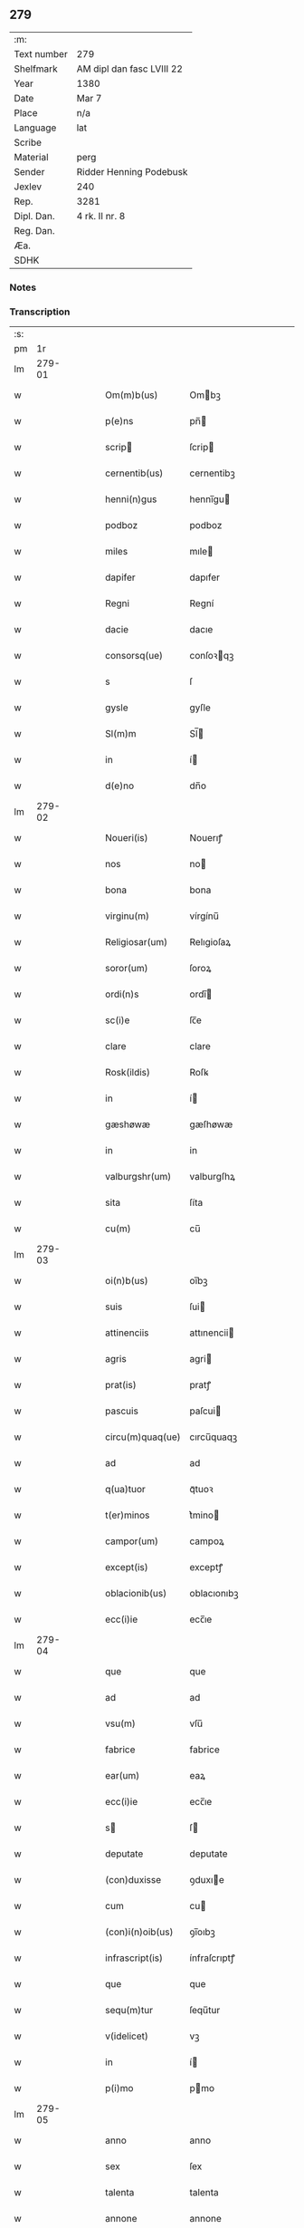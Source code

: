 ** 279
| :m:         |                           |
| Text number | 279                       |
| Shelfmark   | AM dipl dan fasc LVIII 22 |
| Year        | 1380                      |
| Date        | Mar 7                     |
| Place       | n/a                       |
| Language    | lat                       |
| Scribe      |                           |
| Material    | perg                      |
| Sender      | Ridder Henning Podebusk   |
| Jexlev      | 240                       |
| Rep.        | 3281                      |
| Dipl. Dan.  | 4 rk. II nr. 8            |
| Reg. Dan.   |                           |
| Æa.         |                           |
| SDHK        |                           |

*** Notes


*** Transcription
| :s: |        |   |   |   |   |                  |                |   |   |   |                               |     |   |   |    |               |
| pm  |     1r |   |   |   |   |                  |                |   |   |   |                               |     |   |   |    |               |
| lm  | 279-01 |   |   |   |   |                  |                |   |   |   |                               |     |   |   |    |               |
| w   |        |   |   |   |   | Om(m)b(us)       | Ombꝫ          |   |   |   |                               | lat |   |   |    |        279-01 |
| w   |        |   |   |   |   | p(e)ns           | pn̅            |   |   |   |                               | lat |   |   |    |        279-01 |
| w   |        |   |   |   |   | scrip           | ſcrip         |   |   |   |                               | lat |   |   |    |        279-01 |
| w   |        |   |   |   |   | cernentib(us)    | cernentibꝫ     |   |   |   |                               | lat |   |   |    |        279-01 |
| w   |        |   |   |   |   | henni(n)gus      | hennı̅gu       |   |   |   |                               | lat |   |   |    |        279-01 |
| w   |        |   |   |   |   | podboz           | podboz         |   |   |   |                               | lat |   |   |    |        279-01 |
| w   |        |   |   |   |   | miles            | mıle          |   |   |   |                               | lat |   |   |    |        279-01 |
| w   |        |   |   |   |   | dapifer          | dapıfer        |   |   |   |                               | lat |   |   |    |        279-01 |
| w   |        |   |   |   |   | Regni            | Regní          |   |   |   |                               | lat |   |   |    |        279-01 |
| w   |        |   |   |   |   | dacie            | dacıe          |   |   |   |                               | lat |   |   |    |        279-01 |
| w   |        |   |   |   |   | consorsq(ue)     | conſoꝛqꝫ      |   |   |   |                               | lat |   |   |    |        279-01 |
| w   |        |   |   |   |   | s                | ſ              |   |   |   |                               | lat |   |   |    |        279-01 |
| w   |        |   |   |   |   | gysle            | gyſle          |   |   |   |                               | lat |   |   |    |        279-01 |
| w   |        |   |   |   |   | Sl(m)m           | Sl̅            |   |   |   |                               | lat |   |   |    |        279-01 |
| w   |        |   |   |   |   | in               | í             |   |   |   |                               | lat |   |   |    |        279-01 |
| w   |        |   |   |   |   | d(e)no           | dn̅o            |   |   |   |                               | lat |   |   |    |        279-01 |
| lm  | 279-02 |   |   |   |   |                  |                |   |   |   |                               |     |   |   |    |               |
| w   |        |   |   |   |   | Noueri(is)       | Nouerıꝭ        |   |   |   |                               | lat |   |   |    |        279-02 |
| w   |        |   |   |   |   | nos              | no            |   |   |   |                               | lat |   |   |    |        279-02 |
| w   |        |   |   |   |   | bona             | bona           |   |   |   |                               | lat |   |   |    |        279-02 |
| w   |        |   |   |   |   | virginu(m)       | vírgínu̅        |   |   |   |                               | lat |   |   |    |        279-02 |
| w   |        |   |   |   |   | Religiosar(um)   | Relıgioſaꝝ     |   |   |   |                               | lat |   |   |    |        279-02 |
| w   |        |   |   |   |   | soror(um)        | ſoroꝝ          |   |   |   |                               | lat |   |   |    |        279-02 |
| w   |        |   |   |   |   | ordi(n)s         | ordı̅          |   |   |   |                               | lat |   |   |    |        279-02 |
| w   |        |   |   |   |   | sc(i)e           | ſc̅e            |   |   |   |                               | lat |   |   |    |        279-02 |
| w   |        |   |   |   |   | clare            | clare          |   |   |   |                               | lat |   |   |    |        279-02 |
| w   |        |   |   |   |   | Rosk(ildis)      | Roſꝃ           |   |   |   |                               | lat |   |   |    |        279-02 |
| w   |        |   |   |   |   | in               | í             |   |   |   |                               | lat |   |   |    |        279-02 |
| w   |        |   |   |   |   | gæshøwæ          | gæſhøwæ        |   |   |   |                               | lat |   |   |    |        279-02 |
| w   |        |   |   |   |   | in               | in             |   |   |   |                               | lat |   |   |    |        279-02 |
| w   |        |   |   |   |   | valburgshr(um)   | valburgſhꝝ     |   |   |   |                               | lat |   |   |    |        279-02 |
| w   |        |   |   |   |   | sita             | ſíta           |   |   |   |                               | lat |   |   |    |        279-02 |
| w   |        |   |   |   |   | cu(m)            | cu̅             |   |   |   |                               | lat |   |   |    |        279-02 |
| lm  | 279-03 |   |   |   |   |                  |                |   |   |   |                               |     |   |   |    |               |
| w   |        |   |   |   |   | oi(n)b(us)       | oı̅bꝫ           |   |   |   |                               | lat |   |   |    |        279-03 |
| w   |        |   |   |   |   | suis             | ſui           |   |   |   |                               | lat |   |   |    |        279-03 |
| w   |        |   |   |   |   | attinenciis      | attınencii    |   |   |   |                               | lat |   |   |    |        279-03 |
| w   |        |   |   |   |   | agris            | agri          |   |   |   |                               | lat |   |   |    |        279-03 |
| w   |        |   |   |   |   | prat(is)         | pratꝭ          |   |   |   |                               | lat |   |   |    |        279-03 |
| w   |        |   |   |   |   | pascuis          | paſcui        |   |   |   |                               | lat |   |   |    |        279-03 |
| w   |        |   |   |   |   | circu(m)quaq(ue) | cırcu̅quaqꝫ     |   |   |   |                               | lat |   |   |    |        279-03 |
| w   |        |   |   |   |   | ad               | ad             |   |   |   |                               | lat |   |   |    |        279-03 |
| w   |        |   |   |   |   | q(ua)tuor        | qᷓtuoꝛ          |   |   |   |                               | lat |   |   |    |        279-03 |
| w   |        |   |   |   |   | t(er)minos       | t͛mino         |   |   |   |                               | lat |   |   |    |        279-03 |
| w   |        |   |   |   |   | campor(um)       | campoꝝ         |   |   |   |                               | lat |   |   |    |        279-03 |
| w   |        |   |   |   |   | except(is)       | exceptꝭ        |   |   |   |                               | lat |   |   |    |        279-03 |
| w   |        |   |   |   |   | oblacionib(us)   | oblacıonıbꝫ    |   |   |   |                               | lat |   |   |    |        279-03 |
| w   |        |   |   |   |   | ecc(i)ie         | ecc̅ıe          |   |   |   |                               | lat |   |   |    |        279-03 |
| lm  | 279-04 |   |   |   |   |                  |                |   |   |   |                               |     |   |   |    |               |
| w   |        |   |   |   |   | que              | que            |   |   |   |                               | lat |   |   |    |        279-04 |
| w   |        |   |   |   |   | ad               | ad             |   |   |   |                               | lat |   |   |    |        279-04 |
| w   |        |   |   |   |   | vsu(m)           | vſu̅            |   |   |   |                               | lat |   |   |    |        279-04 |
| w   |        |   |   |   |   | fabrice          | fabrice        |   |   |   |                               | lat |   |   |    |        279-04 |
| w   |        |   |   |   |   | ear(um)          | eaꝝ            |   |   |   |                               | lat |   |   |    |        279-04 |
| w   |        |   |   |   |   | ecc(i)ie         | ecc̅ıe          |   |   |   |                               | lat |   |   |    |        279-04 |
| w   |        |   |   |   |   | s               | ſ             |   |   |   |                               | lat |   |   |    |        279-04 |
| w   |        |   |   |   |   | deputate         | deputate       |   |   |   |                               | lat |   |   |    |        279-04 |
| w   |        |   |   |   |   | (con)duxisse     | ꝯduxıe        |   |   |   |                               | lat |   |   |    |        279-04 |
| w   |        |   |   |   |   | cum              | cu            |   |   |   |                               | lat |   |   |    |        279-04 |
| w   |        |   |   |   |   | (con)i(n)oib(us) | ꝯı̅oıbꝫ         |   |   |   |                               | lat |   |   |    |        279-04 |
| w   |        |   |   |   |   | infrascript(is)  | ínfraſcrıptꝭ   |   |   |   |                               | lat |   |   |    |        279-04 |
| w   |        |   |   |   |   | que              | que            |   |   |   |                               | lat |   |   |    |        279-04 |
| w   |        |   |   |   |   | sequ(m)tur       | ſequ̅tur        |   |   |   |                               | lat |   |   |    |        279-04 |
| w   |        |   |   |   |   | v(idelicet)      | vꝫ             |   |   |   |                               | lat |   |   |    |        279-04 |
| w   |        |   |   |   |   | in               | í             |   |   |   |                               | lat |   |   |    |        279-04 |
| w   |        |   |   |   |   | p(i)mo           | pmo           |   |   |   |                               | lat |   |   |    |        279-04 |
| lm  | 279-05 |   |   |   |   |                  |                |   |   |   |                               |     |   |   |    |               |
| w   |        |   |   |   |   | anno             | anno           |   |   |   |                               | lat |   |   |    |        279-05 |
| w   |        |   |   |   |   | sex              | ſex            |   |   |   |                               | lat |   |   |    |        279-05 |
| w   |        |   |   |   |   | talenta          | talenta        |   |   |   |                               | lat |   |   |    |        279-05 |
| w   |        |   |   |   |   | annone           | annone         |   |   |   |                               | lat |   |   |    |        279-05 |
| w   |        |   |   |   |   | dimidiam         | dímıdía       |   |   |   |                               | lat |   |   |    |        279-05 |
| w   |        |   |   |   |   | lagena(m)        | lagena̅         |   |   |   |                               | lat |   |   |    |        279-05 |
| w   |        |   |   |   |   | butiri           | butiri         |   |   |   |                               | lat |   |   |    |        279-05 |
| w   |        |   |   |   |   | vnam             | vna           |   |   |   |                               | lat |   |   |    |        279-05 |
| w   |        |   |   |   |   | la              | la            |   |   |   |                               | lat |   |   |    |        279-05 |
| w   |        |   |   |   |   | ale             | ale           |   |   |   |                               | lat |   |   |    |        279-05 |
| w   |        |   |   |   |   | scd(m)o          | ſcd̅o           |   |   |   |                               | lat |   |   |    |        279-05 |
| w   |        |   |   |   |   | Anno             | nno           |   |   |   |                               | lat |   |   |    |        279-05 |
| w   |        |   |   |   |   | octo             | octo           |   |   |   |                               | lat |   |   |    |        279-05 |
| w   |        |   |   |   |   | talenta          | talenta        |   |   |   |                               | lat |   |   |    |        279-05 |
| w   |        |   |   |   |   | annone           | annone         |   |   |   |                               | lat |   |   |    |        279-05 |
| w   |        |   |   |   |   | di-¦midiam       | dı-¦midia     |   |   |   |                               | lat |   |   |    | 279-05—279-06 |
| w   |        |   |   |   |   | la              | la            |   |   |   |                               | lat |   |   |    |        279-06 |
| w   |        |   |   |   |   | butiri           | butiri         |   |   |   |                               | lat |   |   |    |        279-06 |
| w   |        |   |   |   |   | vna(m)           | vna̅            |   |   |   |                               | lat |   |   |    |        279-06 |
| w   |        |   |   |   |   | la              | la            |   |   |   |                               | lat |   |   |    |        279-06 |
| w   |        |   |   |   |   | ale             | ale           |   |   |   |                               | lat |   |   |    |        279-06 |
| w   |        |   |   |   |   | tercio           | tercio         |   |   |   |                               | lat |   |   |    |        279-06 |
| w   |        |   |   |   |   | vero             | vero           |   |   |   |                               | lat |   |   |    |        279-06 |
| w   |        |   |   |   |   | anno             | anno           |   |   |   |                               | lat |   |   |    |        279-06 |
| w   |        |   |   |   |   | vna(m)           | vna̅            |   |   |   |                               | lat |   |   |    |        279-06 |
| w   |        |   |   |   |   | lestam           | leﬅam          |   |   |   |                               | lat |   |   |    |        279-06 |
| w   |        |   |   |   |   | Annone           | nnone         |   |   |   |                               | lat |   |   |    |        279-06 |
| w   |        |   |   |   |   | dimidia(m)       | dimidia̅        |   |   |   |                               | lat |   |   |    |        279-06 |
| w   |        |   |   |   |   | la              | la            |   |   |   |                               | lat |   |   |    |        279-06 |
| w   |        |   |   |   |   | butirj           | butirj         |   |   |   |                               | lat |   |   |    |        279-06 |
| w   |        |   |   |   |   | vnam             | vna           |   |   |   |                               | lat |   |   |    |        279-06 |
| lm  | 279-07 |   |   |   |   |                  |                |   |   |   |                               |     |   |   |    |               |
| w   |        |   |   |   |   | la              | la            |   |   |   |                               | lat |   |   |    |        279-07 |
| w   |        |   |   |   |   | ale             | ale           |   |   |   |                               | lat |   |   |    |        279-07 |
| w   |        |   |   |   |   | quarto           | quarto         |   |   |   |                               | lat |   |   |    |        279-07 |
| w   |        |   |   |   |   | au(m)            | au̅             |   |   |   |                               | lat |   |   |    |        279-07 |
| w   |        |   |   |   |   | anno             | anno           |   |   |   |                               | lat |   |   |    |        279-07 |
| w   |        |   |   |   |   | q(ua)tuor        | qᷓtuoꝛ          |   |   |   |                               | lat |   |   |    |        279-07 |
| w   |        |   |   |   |   | decim            | deci          |   |   |   |                               | lat |   |   |    |        279-07 |
| w   |        |   |   |   |   | talenta          | talenta        |   |   |   |                               | lat |   |   |    |        279-07 |
| w   |        |   |   |   |   | annone           | annone         |   |   |   |                               | lat |   |   |    |        279-07 |
| w   |        |   |   |   |   | dimidia(m)       | dımıdıa̅        |   |   |   |                               | lat |   |   |    |        279-07 |
| w   |        |   |   |   |   | la              | la            |   |   |   |                               | lat |   |   |    |        279-07 |
| w   |        |   |   |   |   | butiri           | butiri         |   |   |   |                               | lat |   |   |    |        279-07 |
| w   |        |   |   |   |   | vna(m)           | vna̅            |   |   |   |                               | lat |   |   |    |        279-07 |
| w   |        |   |   |   |   | la              | la            |   |   |   |                               | lat |   |   |    |        279-07 |
| w   |        |   |   |   |   | ale             | ale           |   |   |   |                               | lat |   |   |    |        279-07 |
| w   |        |   |   |   |   | q(i)nto          | qnto          |   |   |   |                               | lat |   |   |    |        279-07 |
| w   |        |   |   |   |   | ve¦ro            | ve¦ro          |   |   |   |                               | lat |   |   |    | 279-07—279-08 |
| w   |        |   |   |   |   | anno             | anno           |   |   |   |                               | lat |   |   |    |        279-08 |
| w   |        |   |   |   |   | sedecim          | ſedeci        |   |   |   |                               | lat |   |   |    |        279-08 |
| w   |        |   |   |   |   | talenta          | talenta        |   |   |   |                               | lat |   |   |    |        279-08 |
| w   |        |   |   |   |   | annone           | annone         |   |   |   |                               | lat |   |   |    |        279-08 |
| w   |        |   |   |   |   | dimidia(m)       | dimidía̅        |   |   |   |                               | lat |   |   |    |        279-08 |
| w   |        |   |   |   |   | la              | la            |   |   |   |                               | lat |   |   |    |        279-08 |
| w   |        |   |   |   |   | butiri           | butiri         |   |   |   |                               | lat |   |   |    |        279-08 |
| w   |        |   |   |   |   | vna(m)           | vna̅            |   |   |   |                               | lat |   |   |    |        279-08 |
| w   |        |   |   |   |   | la              | la            |   |   |   |                               | lat |   |   |    |        279-08 |
| w   |        |   |   |   |   | ale             | ale           |   |   |   |                               | lat |   |   |    |        279-08 |
| w   |        |   |   |   |   | Sexto            | Sexto          |   |   |   |                               | lat |   |   |    |        279-08 |
| w   |        |   |   |   |   | au(m)            | au̅             |   |   |   |                               | lat |   |   |    |        279-08 |
| w   |        |   |   |   |   | anno             | anno           |   |   |   |                               | lat |   |   |    |        279-08 |
| w   |        |   |   |   |   | dece(st)         | dece̅           |   |   |   |                               | lat |   |   | =  |        279-08 |
| w   |        |   |   |   |   | (et)==           | ⁊==            |   |   |   |                               | lat |   |   | == |        279-08 |
| w   |        |   |   |   |   | octo             | octo           |   |   |   |                               | lat |   |   |    |        279-08 |
| w   |        |   |   |   |   | tale(st)¦ta      | tale̅¦ta        |   |   |   |                               | lat |   |   |    | 279-08—279-09 |
| w   |        |   |   |   |   | annone           | annone         |   |   |   |                               | lat |   |   |    |        279-09 |
| w   |        |   |   |   |   | dimidia(m)       | dimidıa̅        |   |   |   |                               | lat |   |   |    |        279-09 |
| w   |        |   |   |   |   | la              | la            |   |   |   |                               | lat |   |   |    |        279-09 |
| w   |        |   |   |   |   | butiri           | butiri         |   |   |   |                               | lat |   |   |    |        279-09 |
| w   |        |   |   |   |   | vna(m)           | vna̅            |   |   |   |                               | lat |   |   |    |        279-09 |
| w   |        |   |   |   |   | la              | la            |   |   |   |                               | lat |   |   |    |        279-09 |
| w   |        |   |   |   |   | ale             | ale           |   |   |   |                               | lat |   |   |    |        279-09 |
| w   |        |   |   |   |   | q(o)lib(us)      | qͦlıbꝫ          |   |   |   |                               | lat |   |   |    |        279-09 |
| w   |        |   |   |   |   | annor(um)        | annoꝝ          |   |   |   |                               | lat |   |   |    |        279-09 |
| w   |        |   |   |   |   | istor(um)        | iﬅoꝝ           |   |   |   |                               | lat |   |   |    |        279-09 |
| w   |        |   |   |   |   | medietate(st)    | medıetate̅      |   |   |   |                               | lat |   |   |    |        279-09 |
| w   |        |   |   |   |   | huius            | huíu          |   |   |   |                               | lat |   |   |    |        279-09 |
| w   |        |   |   |   |   | annone           | annone         |   |   |   |                               | lat |   |   |    |        279-09 |
| w   |        |   |   |   |   | me-¦morate       | me-¦morate     |   |   |   |                               | lat |   |   |    | 279-09—279-10 |
| w   |        |   |   |   |   | in               | in             |   |   |   |                               | lat |   |   |    |        279-10 |
| w   |        |   |   |   |   | siligine         | ſılıgine       |   |   |   |                               | lat |   |   |    |        279-10 |
| w   |        |   |   |   |   | (et)             | ⁊              |   |   |   |                               | lat |   |   |    |        279-10 |
| w   |        |   |   |   |   | meditate(st)     | medıtate̅       |   |   |   |                               | lat |   |   |    |        279-10 |
| w   |        |   |   |   |   | in               | in             |   |   |   |                               | lat |   |   |    |        279-10 |
| w   |        |   |   |   |   | ordeo            | oꝛdeo          |   |   |   |                               | lat |   |   |    |        279-10 |
| w   |        |   |   |   |   | nos              | no            |   |   |   |                               | lat |   |   |    |        279-10 |
| w   |        |   |   |   |   | obligam(us)      | oblıgam᷒        |   |   |   |                               | lat |   |   |    |        279-10 |
| w   |        |   |   |   |   | p(er)            | ꝑ              |   |   |   |                               | lat |   |   |    |        279-10 |
| w   |        |   |   |   |   | p(e)ntes         | pn̅te          |   |   |   |                               | lat |   |   |    |        279-10 |
| w   |        |   |   |   |   | !exolu(er)e¡     | !exolu͛e¡       |   |   |   |                               | lat |   |   |    |        279-10 |
| w   |        |   |   |   |   | infra            | infra          |   |   |   |                               | lat |   |   |    |        279-10 |
| w   |        |   |   |   |   | festu(m)         | feﬅu̅           |   |   |   |                               | lat |   |   |    |        279-10 |
| w   |        |   |   |   |   | bt(i)i           | bt̅ı            |   |   |   |                               | lat |   |   |    |        279-10 |
| w   |        |   |   |   |   | andree           | andree         |   |   |   |                               | lat |   |   |    |        279-10 |
| lm  | 279-11 |   |   |   |   |                  |                |   |   |   |                               |     |   |   |    |               |
| w   |        |   |   |   |   | apl(m)i          | apl̅ı           |   |   |   |                               | lat |   |   |    |        279-11 |
| w   |        |   |   |   |   | bonis            | boni          |   |   |   |                               | lat |   |   |    |        279-11 |
| w   |        |   |   |   |   | de               | de             |   |   |   |                               | lat |   |   |    |        279-11 |
| w   |        |   |   |   |   | eisd(e)          | eıſ           |   |   |   |                               | lat |   |   |    |        279-11 |
| w   |        |   |   |   |   | Hoc              | Hoc            |   |   |   |                               | lat |   |   |    |        279-11 |
| w   |        |   |   |   |   | adiecto          | adiecto        |   |   |   |                               | lat |   |   |    |        279-11 |
| w   |        |   |   |   |   | si               | ſı             |   |   |   |                               | lat |   |   |    |        279-11 |
| w   |        |   |   |   |   | aliquo           | alıquo         |   |   |   |                               | lat |   |   |    |        279-11 |
| w   |        |   |   |   |   | anno             | anno           |   |   |   |                               | lat |   |   |    |        279-11 |
| w   |        |   |   |   |   | in               | in             |   |   |   |                               | lat |   |   |    |        279-11 |
| w   |        |   |   |   |   | soluendo         | ſoluendo       |   |   |   |                               | lat |   |   |    |        279-11 |
| w   |        |   |   |   |   | defec(er)im(us)  | defec͛ım᷒        |   |   |   |                               | lat |   |   |    |        279-11 |
| w   |        |   |   |   |   | vel              | vel            |   |   |   |                               | lat |   |   |    |        279-11 |
| w   |        |   |   |   |   | q(e)n            | qn̅             |   |   |   |                               | lat |   |   |    |        279-11 |
| w   |        |   |   |   |   | nos              | no            |   |   |   |                               | lat |   |   |    |        279-11 |
| w   |        |   |   |   |   | mori             | mori           |   |   |   |                               | lat |   |   |    |        279-11 |
| w   |        |   |   |   |   | (con)tig(er)it   | ꝯtıg͛ít         |   |   |   |                               | lat |   |   |    |        279-11 |
| lm  | 279-12 |   |   |   |   |                  |                |   |   |   |                               |     |   |   |    |               |
| w   |        |   |   |   |   | extunc           | extunc         |   |   |   |                               | lat |   |   |    |        279-12 |
| w   |        |   |   |   |   | edificia         | edıficia       |   |   |   |                               | lat |   |   |    |        279-12 |
| w   |        |   |   |   |   | d(i)c(t)is       | dc̅ı           |   |   |   |                               | lat |   |   |    |        279-12 |
| w   |        |   |   |   |   | bonis            | boni          |   |   |   |                               | lat |   |   |    |        279-12 |
| w   |        |   |   |   |   | p(er)            | ꝑ              |   |   |   |                               | lat |   |   |    |        279-12 |
| w   |        |   |   |   |   | nos              | no            |   |   |   |                               | lat |   |   |    |        279-12 |
| w   |        |   |   |   |   | seu              | ſeu            |   |   |   |                               | lat |   |   |    |        279-12 |
| w   |        |   |   |   |   | a(e)n            | an̅             |   |   |   |                               | lat |   |   |    |        279-12 |
| w   |        |   |   |   |   | nos              | no            |   |   |   |                               | lat |   |   |    |        279-12 |
| w   |        |   |   |   |   | inposita         | inpoſíta       |   |   |   |                               | lat |   |   |    |        279-12 |
| w   |        |   |   |   |   | d(i)c(t)is       | dc̅ı           |   |   |   |                               | lat |   |   |    |        279-12 |
| w   |        |   |   |   |   | sororib(us)      | ſoroꝛıbꝫ       |   |   |   |                               | lat |   |   |    |        279-12 |
| w   |        |   |   |   |   | libero           | lıbero         |   |   |   |                               | lat |   |   |    |        279-12 |
| w   |        |   |   |   |   | cedant           | cedant         |   |   |   |                               | lat |   |   |    |        279-12 |
| w   |        |   |   |   |   | absq(ue)         | abſqꝫ          |   |   |   |                               | lat |   |   |    |        279-12 |
| w   |        |   |   |   |   | recom¦pensa      | recom¦penſa    |   |   |   |                               | lat |   |   |    | 279-12—279-13 |
| w   |        |   |   |   |   | vel              | vel            |   |   |   |                               | lat |   |   |    |        279-13 |
| w   |        |   |   |   |   | reclamac(i)oe    | reclamac̅oe     |   |   |   |                               | lat |   |   |    |        279-13 |
| w   |        |   |   |   |   | aliquali         | alıquali       |   |   |   |                               | lat |   |   |    |        279-13 |
| w   |        |   |   |   |   | Dat(um)          | Da            |   |   |   |                               | lat |   |   |    |        279-13 |
| w   |        |   |   |   |   | Anno             | nno           |   |   |   |                               | lat |   |   |    |        279-13 |
| w   |        |   |   |   |   | d(e)nj           | dn̅ȷ            |   |   |   |                               | lat |   |   |    |        279-13 |
| n   |        |   |   |   |   | M(o)             | Mͦ              |   |   |   |                               | lat |   |   |    |        279-13 |
| n   |        |   |   |   |   | CCC(o)           | CCCͦ            |   |   |   |                               | lat |   |   |    |        279-13 |
| n   |        |   |   |   |   | lxxx(o)          | lxxxͦ           |   |   |   |                               | lat |   |   |    |        279-13 |
| w   |        |   |   |   |   | q(ua)rta         | qᷓrta           |   |   |   |                               | lat |   |   |    |        279-13 |
| w   |        |   |   |   |   | feria            | fería          |   |   |   |                               | lat |   |   |    |        279-13 |
| w   |        |   |   |   |   | p(m)t            | p̅t             |   |   |   |                               | lat |   |   |    |        279-13 |
| w   |        |   |   |   |   | dn(m)icam        | dníca        |   |   |   |                               | lat |   |   |    |        279-13 |
| w   |        |   |   |   |   | medie            | medíe          |   |   |   |                               | lat |   |   |    |        279-13 |
| w   |        |   |   |   |   | qua-¦dragesime   | qua-¦drageſíme |   |   |   |                               | lat |   |   |    | 279-13—279-14 |
| w   |        |   |   |   |   | nostro           | noﬅro          |   |   |   |                               | lat |   |   |    |        279-14 |
| w   |        |   |   |   |   | sub              | ſub            |   |   |   |                               | lat |   |   |    |        279-14 |
| w   |        |   |   |   |   | sigillo          | ſıgıllo        |   |   |   |                               | lat |   |   |    |        279-14 |
| lm  | 279-15 |   |   |   |   |                  |                |   |   |   |                               |     |   |   |    |               |
| w   |        |   |   |   |   |                  |                |   |   |   | edition   DD 4/2 no. 8 (1380) | lat |   |   |    |        279-15 |
| :e: |        |   |   |   |   |                  |                |   |   |   |                               |     |   |   |    |               |
